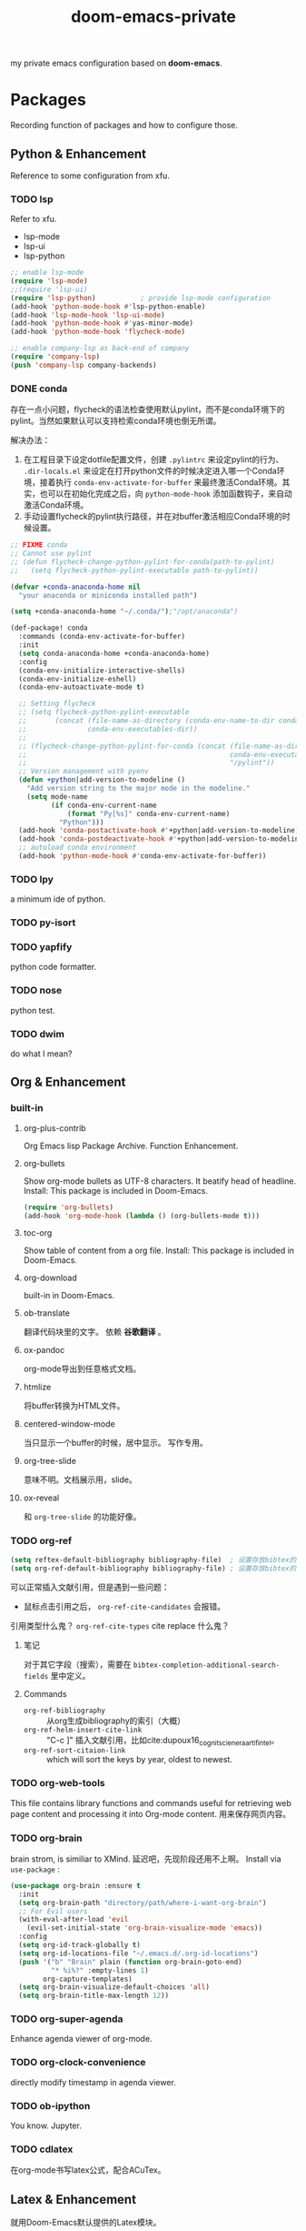 #+TITLE: doom-emacs-private

my private emacs configuration based on *doom-emacs*.

* Packages

Recording function of packages and how to configure those.

** Python & Enhancement

Reference to some configuration from xfu.
 
*** TODO lsp
Refer to xfu.
- lsp-mode
- lsp-ui
- lsp-python

#+begin_src emacs-lisp :tangle yes
;; enable lsp-mode
(require 'lsp-mode)
;;(require 'lsp-ui)
(require 'lsp-python)			; provide lsp-mode configuration
(add-hook 'python-mode-hook #'lsp-python-enable)
(add-hook 'lsp-mode-hook 'lsp-ui-mode)
(add-hook 'python-mode-hook #'yas-minor-mode)
(add-hook 'python-mode-hook 'flycheck-mode)

;; enable company-lsp as back-end of company
(require 'company-lsp)
(push 'company-lsp company-backends)
#+end_src

*** DONE conda
存在一点小问题，flycheck的语法检查使用默认pylint，而不是conda环境下的pylint。当然如果默认可以支持检索conda环境也倒无所谓。

解决办法：
1. 在工程目录下设定dotfile配置文件，创建 ~.pylintrc~ 来设定pylint的行为、 ~.dir-locals.el~ 来设定在打开python文件的时候决定进入哪一个Conda环境，接着执行 ~conda-env-activate-for-buffer~ 来最终激活Conda环境。其实，也可以在初始化完成之后，向 ~python-mode-hook~ 添加函数钩子，来自动激活Conda环境。
2. 手动设置flycheck的pylint执行路径，并在对buffer激活相应Conda环境的时候设置。

#+begin_src emacs-lisp :tangle yes
;; FIXME conda
;; Cannot use pylint
;; (defun flycheck-change-python-pylint-for-conda(path-to-pylint)
;;   (setq flycheck-python-pylint-executable path-to-pylint))

(defvar +conda-anaconda-home nil
  "your anaconda or miniconda installed path")

(setq +conda-anaconda-home "~/.conda/");"/opt/anaconda")

(def-package! conda
  :commands (conda-env-activate-for-buffer)
  :init
  (setq conda-anaconda-home +conda-anaconda-home)
  :config
  (conda-env-initialize-interactive-shells)
  (conda-env-initialize-eshell)
  (conda-env-autoactivate-mode t)

  ;; Setting flycheck
  ;; (setq flycheck-python-pylint-executable
  ;;       (concat (file-name-as-directory (conda-env-name-to-dir conda-env-current-name))
  ;;               conda-env-executables-dir))
  ;;
  ;; (flycheck-change-python-pylint-for-conda (concat (file-name-as-directory (conda-env-name-to-dir conda-env-current-name))
  ;;                                                  conda-env-executables-dir
  ;;                                                  "/pylint"))
  ;; Version management with pyenv
  (defun +python|add-version-to-modeline ()
    "Add version string to the major mode in the modeline."
    (setq mode-name
          (if conda-env-current-name
              (format "Py[%s]" conda-env-current-name)
            "Python")))
  (add-hook 'conda-postactivate-hook #'+python|add-version-to-modeline)
  (add-hook 'conda-postdeactivate-hook #'+python|add-version-to-modeline)
  ;; autoload conda environment
  (add-hook 'python-mode-hook #'conda-env-activate-for-buffer))
#+end_src

*** TODO lpy
a minimum ide of python.

*** TODO py-isort

*** TODO yapfify
python code formatter.

*** TODO nose
python test.

*** TODO dwim
do what I mean?

** Org & Enhancement

*** built-in

**** org-plus-contrib
Org Emacs lisp Package Archive. Function Enhancement.

**** org-bullets
Show org-mode bullets as UTF-8 characters. It beatify head of headline.
Install: This package is included in Doom-Emacs.
#+begin_src emacs-lisp :tangle yes
(require 'org-bullets)
(add-hook 'org-mode-hook (lambda () (org-bullets-mode t)))
#+end_src

**** toc-org
Show table of content from a org file.
Install: This package is included in Doom-Emacs.

**** org-download
built-in in Doom-Emacs.

**** ob-translate
翻译代码块里的文字。
依赖 *谷歌翻译* 。

**** ox-pandoc
org-mode导出到任意格式文档。

**** htmlize
将buffer转换为HTML文件。

**** centered-window-mode
当只显示一个buffer的时候，居中显示。
写作专用。

**** org-tree-slide
意味不明。文档展示用，slide。

**** ox-reveal
和 ~org-tree-slide~ 的功能好像。

*** TODO org-ref
#+begin_src emacs-lisp :tangle yes
(setq reftex-default-bibliography bibliography-file)  ; 设置存放bibtex的文件目录
(setq org-ref-default-bibliography bibliography-file) ; 设置存放bibtex的文件路径
#+end_src

可以正常插入文献引用，但是遇到一些问题：
- 鼠标点击引用之后， ~org-ref-cite-candidates~ 会报错。

引用类型什么鬼？ ~org-ref-cite-types~
cite replace 什么鬼？ 

**** 笔记
对于其它字段（搜索），需要在 ~bibtex-completion-additional-search-fields~ 里中定义。

**** Commands
+ ~org-ref-bibliography~ :: 从org生成bibliography的索引（大概）
+ ~org-ref-helm-insert-cite-link~ :: "C-c ]" 插入文献引用，比如cite:dupoux16_cognit_scien_era_artif_intel。
+ ~org-ref-sort-citaion-link~ :: which will sort the keys by year, oldest to newest.



*** TODO org-web-tools
This file contains library functions and commands useful for retrieving web page content and processing it into Org-mode content.
用来保存网页内容。

*** TODO org-brain
brain strom, is similiar to XMind.
延迟吧，先现阶段还用不上啊。
Install via ~use-package~ :
#+begin_src emacs-lisp :tangle yes
(use-package org-brain :ensure t
  :init
  (setq org-brain-path "directory/path/where-i-want-org-brain")
  ;; For Evil users
  (with-eval-after-load 'evil
    (evil-set-initial-state 'org-brain-visualize-mode 'emacs))
  :config
  (setq org-id-track-globally t)
  (setq org-id-locations-file "~/.emacs.d/.org-id-locations")
  (push '("b" "Brain" plain (function org-brain-goto-end)
          "* %i%?" :empty-lines 1)
        org-capture-templates)
  (setq org-brain-visualize-default-choices 'all)
  (setq org-brain-title-max-length 12))
#+end_src

*** TODO org-super-agenda
Enhance agenda viewer of org-mode.

*** TODO org-clock-convenience
directly modify timestamp in agenda viewer.

*** TODO ob-ipython
You know. Jupyter.

*** TODO cdlatex
在org-mode书写latex公式，配合ACuTex。

** Latex & Enhancement
就用Doom-Emacs默认提供的Latex模块。

** magit & github

** Projectile & Project Management
** write module

** lispy
书写lisp代码的利器。

** dired

*** dired-quick-sort

*** ivy-dired-history

*** dired-filter

*** dired-subtree

*** dired-narrow

*** dired-sidebar

*** diredfl

*** dired-k
doom-emacs默认自带。

** company
company的补全功能是真的很好用。

** posframe
- ivy-posframe :: keeping default configuration
- company-childframe :: keeping default configuration
     
** hydra
感觉需要配合vim键位，不喜欢。
